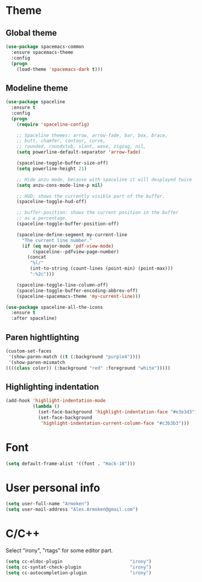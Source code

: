 * Theme
** Global theme
   #+BEGIN_SRC emacs-lisp
     (use-package spacemacs-common
       :ensure spacemacs-theme
       :config
       (progn
         (load-theme 'spacemacs-dark t)))
   #+END_SRC

** Modeline theme
   #+BEGIN_SRC emacs-lisp
     (use-package spaceline
       :ensure t
       :config
       (progn
         (require 'spaceline-config)

         ;; Spaceline themes: arrow, arrow-fade, bar, box, brace,
         ;; butt, chamfer, contour, curve,
         ;; rounded, roundstub, slant, wave, zigzag, nil,
         (setq powerline-default-separator 'arrow-fade)

         (spaceline-toggle-buffer-size-off)
         (setq powerline-height 21)

         ;; Hide anzu mode, because with spaceline it will desplayed twice
         (setq anzu-cons-mode-line-p nil)

         ;; HUD: shows the currently visible part of the buffer.
         (spaceline-toggle-hud-off)

         ;; buffer-position: shows the current position in the buffer
         ;; as a percentage.
         (spaceline-toggle-buffer-position-off)

         (spaceline-define-segment my-current-line
           "The current line number."
           (if (eq major-mode 'pdf-view-mode)
               (spaceline--pdfview-page-number)
             (concat
              "%l/"
              (int-to-string (count-lines (point-min) (point-max)))
              ":%2c")))

         (spaceline-toggle-line-column-off)
         (spaceline-toggle-buffer-encoding-abbrev-off)
         (spaceline-spacemacs-theme 'my-current-line)))

     (use-package spaceline-all-the-icons
       :ensure t
       :after spaceline)
   #+END_SRC

** Paren hightlighting
   #+BEGIN_SRC emacs-lisp
     (custom-set-faces
      '(show-paren-match ((t (:background "purple4"))))
      '(show-paren-mismatch
     ((((class color)) (:background "red" :foreground "white")))))
   #+END_SRC

** Highlighting indentation
   #+BEGIN_SRC emacs-lisp
     (add-hook 'highlight-indentation-mode
               (lambda ()
                 (set-face-background 'highlight-indentation-face "#e3e3d3")
                 (set-face-background
                  'highlight-indentation-current-column-face "#c3b3b3")))
   #+END_SRC

* Font
  #+BEGIN_SRC emacs-lisp
    (setq default-frame-alist '((font . "Hack-10")))
  #+END_SRC

* User personal info
  #+BEGIN_SRC emacs-lisp
  (setq user-full-name "Armoken")
  (setq user-mail-address "Alex.Armoken@gmail.com")
  #+END_SRC

* C/C++
  Select "irony", "rtags" for some editor part.

  #+BEGIN_SRC emacs-lisp
    (setq cc-eldoc-plugin                         "irony")
    (setq cc-syntat-check-plugin                  "irony")
    (setq cc-autocompletion-plugin                "irony")
  #+END_SRC
